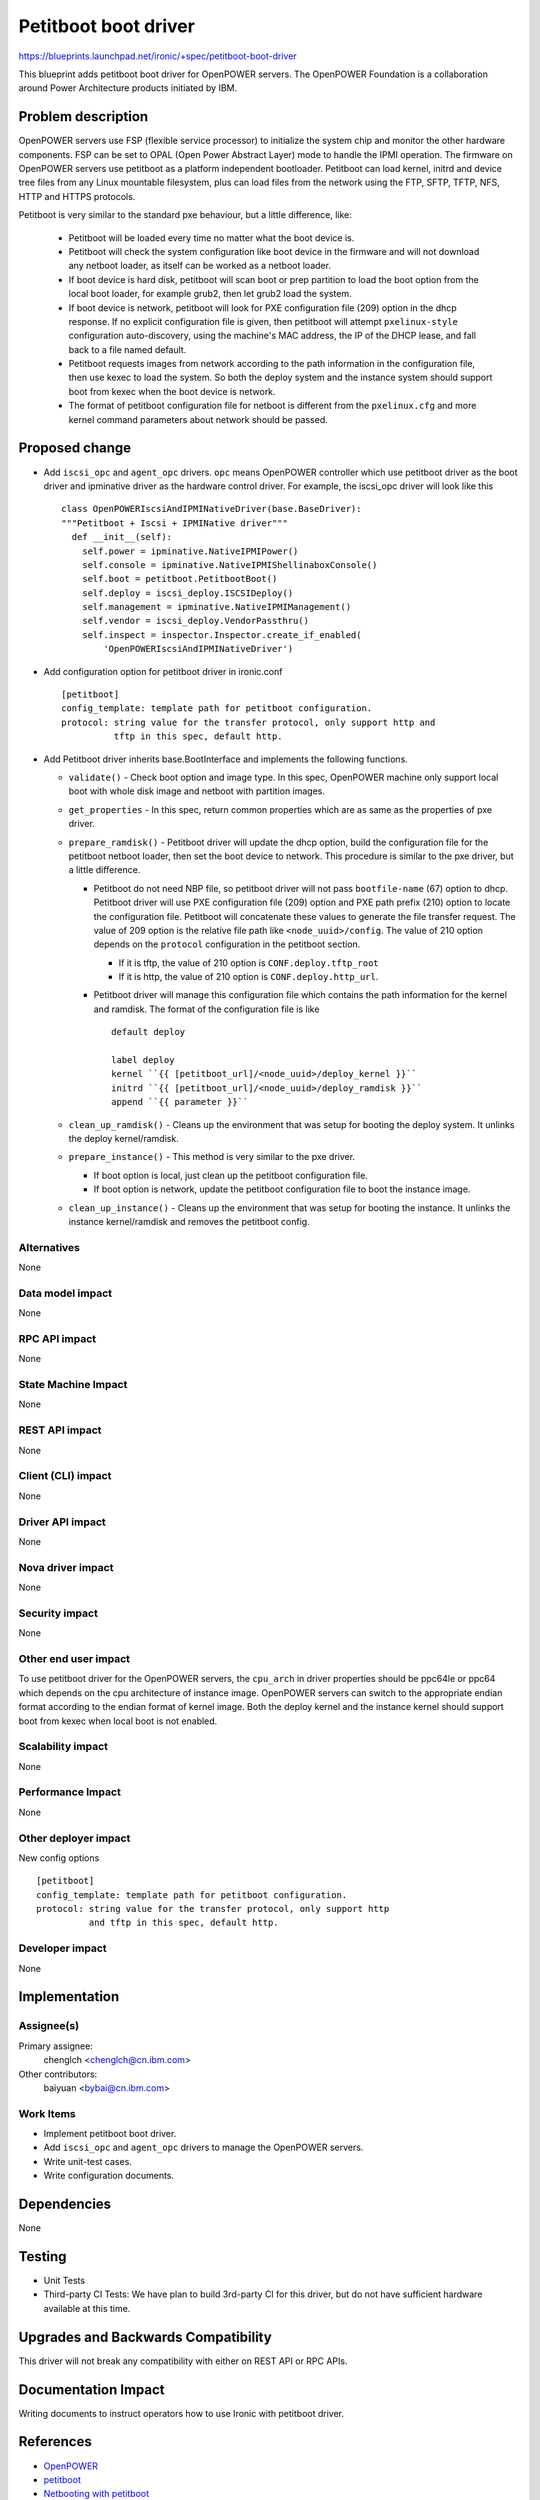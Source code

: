 ..
 This work is licensed under a Creative Commons Attribution 3.0 Unported
 License.

 http://creativecommons.org/licenses/by/3.0/legalcode

======================
Petitboot boot driver
======================

https://blueprints.launchpad.net/ironic/+spec/petitboot-boot-driver

This blueprint adds petitboot boot driver for OpenPOWER servers. The OpenPOWER
Foundation is a collaboration around Power Architecture products initiated by
IBM.

Problem description
===================

OpenPOWER servers use FSP (flexible service processor) to initialize the system
chip and monitor the other hardware components. FSP can be set to OPAL
(Open Power Abstract Layer) mode to handle the IPMI operation. The firmware on
OpenPOWER servers use petitboot as a platform independent bootloader.
Petitboot can load kernel, initrd and device tree files from any Linux
mountable filesystem, plus can load files from the network using the FTP,
SFTP, TFTP, NFS, HTTP and HTTPS protocols.

Petitboot is very similar to the standard pxe behaviour, but a little
difference, like:

    * Petitboot will be loaded every time no matter what the boot device is.
    * Petitboot will check the system configuration like boot device in the
      firmware and will not download any netboot loader, as itself can be
      worked as a netboot loader.
    * If boot device is hard disk, petitboot will scan boot or prep partition
      to load the boot option from the local boot loader, for example grub2,
      then let grub2 load the system.
    * If boot device is network, petitboot will look for PXE configuration
      file (209) option in the dhcp response. If no explicit configuration file
      is given, then petitboot will attempt ``pxelinux-style`` configuration
      auto-discovery, using the machine's MAC address, the IP of the DHCP
      lease, and fall back to a file named default.
    * Petitboot requests images from network according to the path information
      in the configuration file, then use kexec to load the system. So both the
      deploy system and the instance system should support boot from kexec when
      the boot device is network.
    * The format of petitboot configuration file for netboot is different from
      the ``pxelinux.cfg`` and more kernel command parameters about network
      should be passed.

Proposed change
===============

* Add ``iscsi_opc`` and ``agent_opc`` drivers. ``opc`` means OpenPOWER
  controller which use petitboot driver as the boot driver and ipminative
  driver as the hardware control driver. For example, the iscsi_opc driver will
  look like this ::

    class OpenPOWERIscsiAndIPMINativeDriver(base.BaseDriver):
    """Petitboot + Iscsi + IPMINative driver"""
      def __init__(self):
        self.power = ipminative.NativeIPMIPower()
        self.console = ipminative.NativeIPMIShellinaboxConsole()
        self.boot = petitboot.PetitbootBoot()
        self.deploy = iscsi_deploy.ISCSIDeploy()
        self.management = ipminative.NativeIPMIManagement()
        self.vendor = iscsi_deploy.VendorPassthru()
        self.inspect = inspector.Inspector.create_if_enabled(
            'OpenPOWERIscsiAndIPMINativeDriver')

* Add configuration option for petitboot driver in ironic.conf ::

    [petitboot]
    config_template: template path for petitboot configuration.
    protocol: string value for the transfer protocol, only support http and
              tftp in this spec, default http.

* Add Petitboot driver inherits base.BootInterface and implements the following
  functions.

  * ``validate()`` - Check boot option and image type. In this spec, OpenPOWER
    machine only support local boot with whole disk image and netboot with
    partition images.

  * ``get_properties`` - In this spec, return common properties which are as
    same as the properties of pxe driver.

  * ``prepare_ramdisk()`` - Petitboot driver will update the dhcp option, build
    the configuration file for the petitboot netboot loader, then set the boot
    device to network. This procedure is similar to the pxe driver, but a
    little difference.

    - Petitboot do not need NBP file, so petitboot driver will not pass
      ``bootfile-name`` (67) option to dhcp. Petitboot driver will use PXE
      configuration file (209) option and PXE path prefix (210) option to
      locate the configuration file. Petitboot will concatenate these values to
      generate the file transfer request. The value of 209 option is the
      relative file path like ``<node_uuid>/config``. The value of 210 option
      depends on the ``protocol`` configuration in the petitboot section.

      - If it is tftp, the value of 210 option is ``CONF.deploy.tftp_root``
      - If it is http, the value of 210 option is ``CONF.deploy.http_url``.

    - Petitboot driver will manage this configuration file which contains the
      path information for the kernel and ramdisk. The format of the
      configuration file is like ::

        default deploy

        label deploy
        kernel ``{{ [petitboot_url]/<node_uuid>/deploy_kernel }}``
        initrd ``{{ [petitboot_url]/<node_uuid>/deploy_ramdisk }}``
        append ``{{ parameter }}``

  * ``clean_up_ramdisk()`` - Cleans up the environment that was setup for
    booting the deploy system. It unlinks the deploy kernel/ramdisk.

  * ``prepare_instance()`` - This method is very similar to the pxe driver.

    - If boot option is local, just clean up the petitboot configuration file.
    - If boot option is network, update the petitboot configuration file to
      boot the instance image.

  * ``clean_up_instance()`` - Cleans up the environment that was setup for
    booting the instance. It unlinks the instance kernel/ramdisk and removes
    the petitboot config.

Alternatives
------------
None

Data model impact
-----------------
None

RPC API impact
--------------
None

State Machine Impact
--------------------
None

REST API impact
---------------
None

Client (CLI) impact
-------------------
None

Driver API impact
-----------------
None

Nova driver impact
------------------
None

Security impact
---------------
None

Other end user impact
---------------------
To use petitboot driver for the OpenPOWER servers, the ``cpu_arch`` in driver
properties should be ppc64le or ppc64 which depends on the cpu architecture of
instance image. OpenPOWER servers can switch to the appropriate endian format
according to the endian format of kernel image. Both the deploy kernel and the
instance kernel should support boot from kexec when local boot is not enabled.

Scalability impact
------------------
None

Performance Impact
------------------
None

Other deployer impact
---------------------
New config options ::

  [petitboot]
  config_template: template path for petitboot configuration.
  protocol: string value for the transfer protocol, only support http
            and tftp in this spec, default http.

Developer impact
----------------
None

Implementation
==============

Assignee(s)
-----------

Primary assignee:
  chenglch <chenglch@cn.ibm.com>

Other contributors:
  baiyuan <bybai@cn.ibm.com>

Work Items
----------

* Implement petitboot boot driver.
* Add ``iscsi_opc`` and ``agent_opc`` drivers to manage the OpenPOWER servers.
* Write unit-test cases.
* Write configuration documents.

Dependencies
============
None

Testing
=======

* Unit Tests
* Third-party CI Tests: We have plan to build 3rd-party CI for this driver,
  but do not have sufficient hardware available at this time.

Upgrades and Backwards Compatibility
====================================
This driver will not break any compatibility with either on REST API or RPC
APIs.

Documentation Impact
====================

Writing documents to instruct operators how to use Ironic with petitboot
driver.


References
==========

* `OpenPOWER <http://openpowerfoundation.org>`_
* `petitboot <https://www.kernel.org/pub/linux/kernel/people/geoff/petitboot/petitboot.html>`_
* `Netbooting with petitboot <http://jk.ozlabs.org/blog/post/158/netbooting-petitboot>`_
